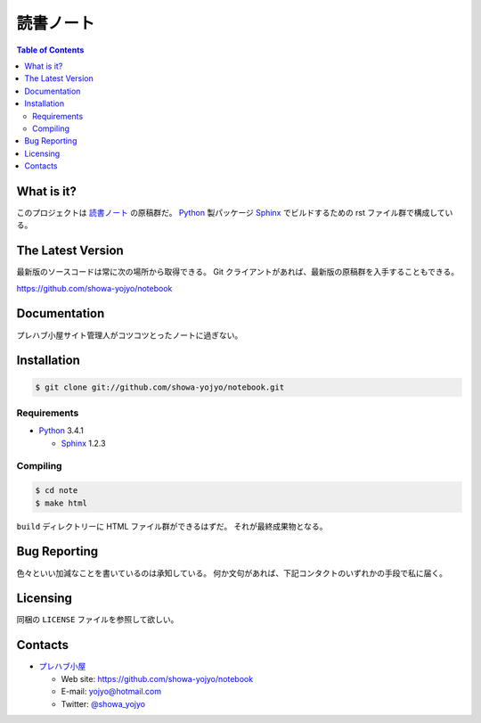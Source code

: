 ======================================================================
読書ノート
======================================================================

.. contents:: Table of Contents

What is it?
======================================================================
このプロジェクトは `読書ノート <https://showa-yojyo.github.io/notebook/>`_ の原稿群だ。
Python_ 製パッケージ Sphinx_ でビルドするための rst ファイル群で構成している。

The Latest Version
======================================================================
最新版のソースコードは常に次の場所から取得できる。
Git クライアントがあれば、最新版の原稿群を入手することもできる。

https://github.com/showa-yojyo/notebook

Documentation
======================================================================
プレハブ小屋サイト管理人がコツコツとったノートに過ぎない。

Installation
======================================================================

.. code:: console

   $ git clone git://github.com/showa-yojyo/notebook.git

Requirements
----------------------------------------------------------------------

* Python_ 3.4.1

  * Sphinx_ 1.2.3

Compiling
----------------------------------------------------------------------

.. code:: console

   $ cd note
   $ make html

``build`` ディレクトリーに HTML ファイル群ができるはずだ。
それが最終成果物となる。

Bug Reporting
======================================================================
色々といい加減なことを書いているのは承知している。
何か文句があれば、下記コンタクトのいずれかの手段で私に届く。

Licensing
======================================================================

同梱の ``LICENSE`` ファイルを参照して欲しい。

Contacts
======================================================================

* `プレハブ小屋 <https://showa-yojyo.github.io/>`_

  * Web site: https://github.com/showa-yojyo/notebook
  * E-mail: yojyo@hotmail.com
  * Twitter: `@showa_yojyo <https://twitter.com/showa_yojyo>`_

.. _Python: http://www.python.org/
.. _Sphinx: http://sphinx.pocoo.org/
